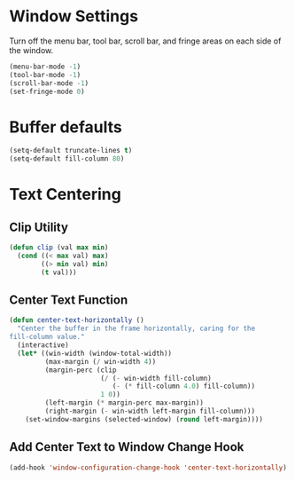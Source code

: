 * Window Settings

  Turn off the menu bar, tool bar, scroll bar, and fringe areas on each side of
  the window.

  #+BEGIN_SRC emacs-lisp
    (menu-bar-mode -1)
    (tool-bar-mode -1)
    (scroll-bar-mode -1)
    (set-fringe-mode 0)
  #+END_SRC

* Buffer defaults

  #+BEGIN_SRC emacs-lisp
    (setq-default truncate-lines t)
    (setq-default fill-column 80)
  #+END_SRC

* Text Centering
  
** Clip Utility

#+BEGIN_SRC emacs-lisp
  (defun clip (val max min)
    (cond ((< max val) max)
          ((> min val) min)
          (t val)))
#+END_SRC

** Center Text Function 

   #+BEGIN_SRC emacs-lisp
     (defun center-text-horizontally ()
       "Center the buffer in the frame horizontally, caring for the
     fill-column value."
       (interactive)
       (let* ((win-width (window-total-width))
              (max-margin (/ win-width 4))
              (margin-perc (clip
                            (/ (- win-width fill-column)
                               (- (* fill-column 4.0) fill-column))
                            1 0))
              (left-margin (* margin-perc max-margin))
              (right-margin (- win-width left-margin fill-column)))
         (set-window-margins (selected-window) (round left-margin))))
   #+END_SRC

** Add Center Text to Window Change Hook

   #+BEGIN_SRC emacs-lisp
     (add-hook 'window-configuration-change-hook 'center-text-horizontally)
   #+END_SRC
